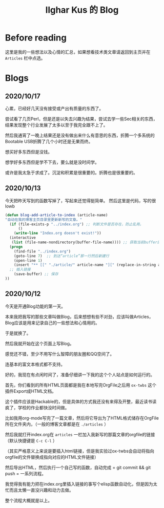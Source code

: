 #+TITLE: Ilghar Kus 的 Blog
#+OPTIONS: num:0

* Before reading
这里是我的一些想法以及心情的汇总，如果想看技术类文章请返回到主页并在 =Articles= 栏中点选。

* Blogs
** 2020/10/17
心累，已经好几天没有接受或产出有质量的东西了。

尝试看了几页Perl，但是还是以失去兴趣为结果，尝试去学一些Sec相关的东西，结果发现整个行业发展了太多以至于我完全跟不上了。

然后我通宵了一晚上结果还是没有做出来什么有意思的东西，折腾一个多系统的Bootable USB折腾了几个小时还是无果而终。

想买好多东西但是没钱。

想学好多东西但是学不下去，要么就是没时间学。

或许是我太急于求成了。沉淀和积累是很重要的。折腾也是很重要的。

** 2020/10/13 
今天把昨天写到的函数写掉了，写起来还觉得挺简单。
然后这里是代码，写的很lowb


#+BEGIN_SRC emacs-lisp
  (defun blog-add-article-to-index (article-name)
  "自动在我的博客主页目录里更新新写的文章。"
	(if (file-exists-p "../index.org") ;; 判断文件是否存在，防止乱用。
	    ()
	  (write-line "Index.org doesn't exist!"))
	(interactive
	 (list (file-name-nondirectory(buffer-file-name)))) ;; 获取当前buffer的文件名
	(progn
	  (find-file "../index.org")  
	  (goto-line 7)  ;; 到达“article”那一行然后新建行
	  (open-line 1)
	  (insert "** [[" "./article/" article-name "][" (replace-in-string article-name ".org" "") "]]")
	;; 插入链接
	  (save-buffer) ;; 保存
  ))
#+END_SRC

** 2020/10/12 
今天是开通Blog功能的第一天。

本来我把我写的那些文章叫做Blog，后来想想有些不对劲，应该叫做Articles，Blog应该是用来记录自己的一些想法和心情用的。

于是就换了。

然后我就开始在这个页面上写Blog。

感觉还不错，至少不用写什么智障的朋友圈和QQ空间了。

连基本的富文本格式都不支持。

好的，我现在有点闲时间了，准备仔细讲一下我的这个个人站点是如何运行的。

首先，你们看到的所有HTML页面都是我在本地写完OrgFile之后用 =ox-twbs= 这个插件Export成HTML文档。

这个插件应该是Hackable的，但是具体的方式我还没有来得及开整，最近读书读疯了，学校的作业都快没时间做。

比如我用org-mode写完了一篇文章，然后将它导出为了HTML格式储存在OrgFile所在文件夹内，（一般的博客文章都是在 =./articles= ）

然后我就打开index.org在 =articles= 一栏加入我新写的那篇文章的orgfile的链接（默认快捷键是 =C-c C-l= ）

（其实严格意义上来说是要插入html链接，但是我实验过ox-twbs会自动将指向orgfile的文件替换成指向对应的HTML文件链接）

然后导出HTML，然后执行一个自己写的函数，自动完成 = git commit && git push = 一系列流程。

我觉得我有能力把在index.org里插入链接的事写个elisp函数自动化，但是因为太忙而且太懒一直没兴趣和动力去做。

整个流程大概就是以上。
